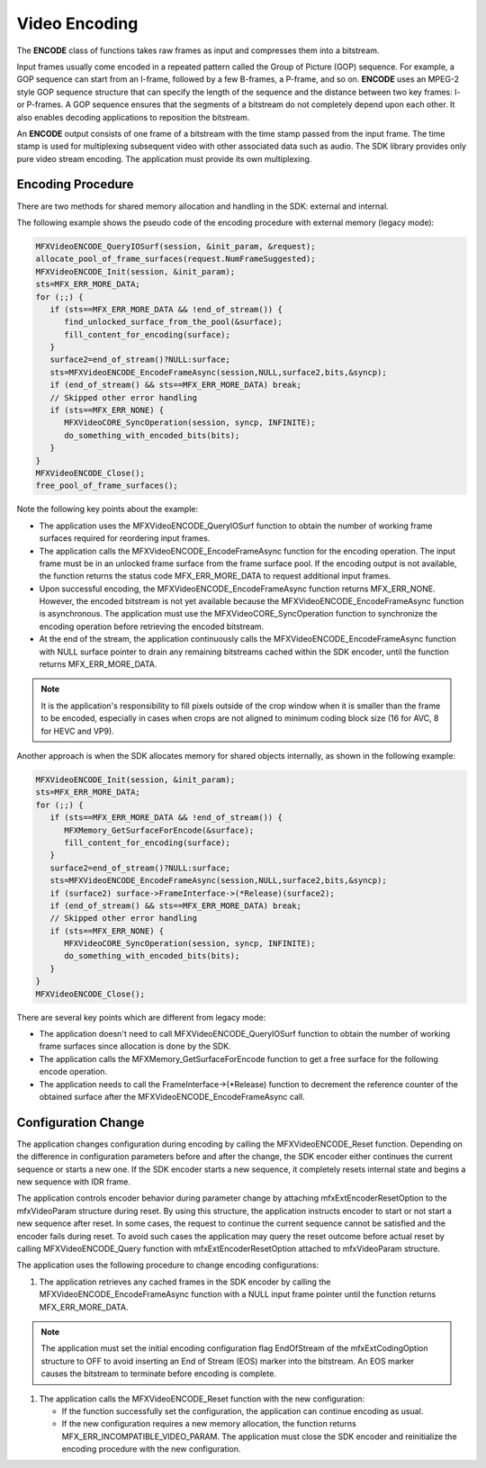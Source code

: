 ==============
Video Encoding
==============

The **ENCODE** class of functions takes raw frames as input and compresses them
into a bitstream.

Input frames usually come encoded in a repeated pattern called the Group of
Picture (GOP) sequence. For example, a GOP sequence can start from an I-frame,
followed by a few B-frames, a P-frame, and so on. **ENCODE** uses an MPEG-2 style
GOP sequence structure that can specify the length of the sequence and the
distance between two key frames: I- or P-frames. A GOP sequence ensures that the
segments of a bitstream do not completely depend upon each other. It also enables
decoding applications to reposition the bitstream.

An **ENCODE** output consists of one frame of a bitstream with the time stamp
passed from the input frame. The time stamp is used for multiplexing subsequent
video with other associated data such as audio. The SDK library provides only
pure video stream encoding. The application must provide its own multiplexing.

------------------
Encoding Procedure
------------------

There are two methods for shared memory allocation and handling in the SDK:
external and internal.

The following example shows the pseudo code of the encoding procedure with
external memory (legacy mode):

.. code-block:: c++

   MFXVideoENCODE_QueryIOSurf(session, &init_param, &request);
   allocate_pool_of_frame_surfaces(request.NumFrameSuggested);
   MFXVideoENCODE_Init(session, &init_param);
   sts=MFX_ERR_MORE_DATA;
   for (;;) {
      if (sts==MFX_ERR_MORE_DATA && !end_of_stream()) {
         find_unlocked_surface_from_the_pool(&surface);
         fill_content_for_encoding(surface);
      }
      surface2=end_of_stream()?NULL:surface;
      sts=MFXVideoENCODE_EncodeFrameAsync(session,NULL,surface2,bits,&syncp);
      if (end_of_stream() && sts==MFX_ERR_MORE_DATA) break;
      // Skipped other error handling
      if (sts==MFX_ERR_NONE) {
         MFXVideoCORE_SyncOperation(session, syncp, INFINITE);
         do_something_with_encoded_bits(bits);
      }
   }
   MFXVideoENCODE_Close();
   free_pool_of_frame_surfaces();

Note the following key points about the example:

- The application uses the MFXVideoENCODE_QueryIOSurf function to obtain the
  number of working frame surfaces required for reordering input frames.
- The application calls the MFXVideoENCODE_EncodeFrameAsync function for the
  encoding operation. The input frame must be in an unlocked frame surface from
  the frame surface pool. If the encoding output is not available, the function
  returns the status code MFX_ERR_MORE_DATA to request additional input frames.
- Upon successful encoding, the MFXVideoENCODE_EncodeFrameAsync function returns
  MFX_ERR_NONE. However, the encoded bitstream is not yet available because the MFXVideoENCODE_EncodeFrameAsync function is asynchronous. The application must
  use the MFXVideoCORE_SyncOperation function to synchronize the encoding operation
  before retrieving the encoded bitstream.
- At the end of the stream, the application continuously calls the
  MFXVideoENCODE_EncodeFrameAsync function with NULL surface pointer to drain any
  remaining bitstreams cached within the SDK encoder, until the function
  returns MFX_ERR_MORE_DATA.

.. note:: It is the application's responsibility to fill pixels outside of the
          crop window when it is smaller than the frame to be encoded, especially
          in cases when crops are not aligned to minimum coding block size (16
          for AVC, 8 for HEVC and VP9).

Another approach is when the SDK allocates memory for shared objects internally,
as shown in the following example:

.. code-block:: c++

   MFXVideoENCODE_Init(session, &init_param);
   sts=MFX_ERR_MORE_DATA;
   for (;;) {
      if (sts==MFX_ERR_MORE_DATA && !end_of_stream()) {
         MFXMemory_GetSurfaceForEncode(&surface);
         fill_content_for_encoding(surface);
      }
      surface2=end_of_stream()?NULL:surface;
      sts=MFXVideoENCODE_EncodeFrameAsync(session,NULL,surface2,bits,&syncp);
      if (surface2) surface->FrameInterface->(*Release)(surface2);
      if (end_of_stream() && sts==MFX_ERR_MORE_DATA) break;
      // Skipped other error handling
      if (sts==MFX_ERR_NONE) {
         MFXVideoCORE_SyncOperation(session, syncp, INFINITE);
         do_something_with_encoded_bits(bits);
      }
   }
   MFXVideoENCODE_Close();

There are several key points which are different from legacy mode:

- The application doesn't need to call MFXVideoENCODE_QueryIOSurf function to
  obtain the number of working frame surfaces since allocation is done by the SDK.
- The application calls the MFXMemory_GetSurfaceForEncode function to get a free
  surface for the following encode operation.
- The application needs to call the FrameInterface->(\*Release) function to
  decrement the reference counter of the obtained surface after the MFXVideoENCODE_EncodeFrameAsync call.

--------------------
Configuration Change
--------------------

The application changes configuration during encoding by calling the MFXVideoENCODE_Reset function. Depending on the difference in configuration
parameters before and after the change, the SDK encoder either continues the
current sequence or starts a new one. If the SDK encoder starts a new sequence,
it completely resets internal state and begins a new sequence with IDR frame.

The application controls encoder behavior during parameter change by attaching
mfxExtEncoderResetOption to the mfxVideoParam structure during reset. By using
this structure, the application instructs encoder to start or not start a new sequence after reset. In some cases, the request to continue the current
sequence cannot be satisfied and the encoder fails during reset. To avoid such
cases the application may query the reset outcome before actual reset
by calling MFXVideoENCODE_Query function with mfxExtEncoderResetOption attached
to mfxVideoParam structure.

The application uses the following procedure to change encoding configurations:

#. The application retrieves any cached frames in the SDK encoder by calling the
   MFXVideoENCODE_EncodeFrameAsync function with a NULL input frame pointer until the function returns MFX_ERR_MORE_DATA.

.. note:: The application must set the initial encoding configuration flag
   EndOfStream of the mfxExtCodingOption structure to OFF to avoid inserting
   an End of Stream (EOS) marker into the bitstream. An EOS marker causes
   the bitstream to terminate before encoding is complete.

#. The application calls the MFXVideoENCODE_Reset function with the new
   configuration:

   - If the function successfully set the configuration, the application can
     continue encoding as usual.
   - If the new configuration requires a new memory allocation, the function
     returns MFX_ERR_INCOMPATIBLE_VIDEO_PARAM. The application must close the
     SDK encoder and reinitialize the encoding procedure with the new configuration.

